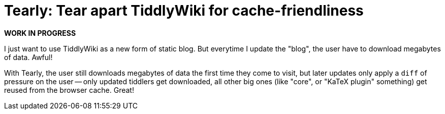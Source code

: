 = Tearly: Tear apart TiddlyWiki for cache-friendliness

*WORK IN PROGRESS*

I just want to use TiddlyWiki as a new form of static blog. But everytime I
update the "blog", the user have to download megabytes of data. Awful!

With Tearly, the user still downloads megabytes of data
the first time they come to visit, but later updates only
apply a `diff` of pressure on the user -- only updated tiddlers
get downloaded, all other big ones (like "core",
or "KaTeX plugin" something) get reused from the browser cache. Great!

